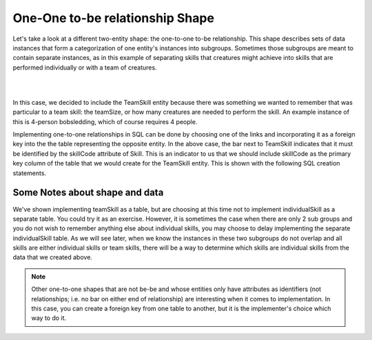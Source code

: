 One-One to-be relationship Shape
---------------------------------

Let's take a look at a different two-entity shape: the one-to-one to-be relationship. This shape describes sets of data instances that form a categorization of one entity's instances into subgroups. Sometimes those subgroups are meant to contain separate instances, as in this example of separating skills that creatures might achieve into skills that are performed individually or with a team of creatures.

|

.. image:: ../img/Skill-be.png
    :width: 300px
    :align: center
    :alt: Skill with be-be relationships

|

In this case, we decided to include the TeamSkill entity because there was something we wanted to remember that was particular to a team skill: the teamSize, or how many creatures are needed to perform the skill. An example instance of this is 4-person bobsledding, which of course requires 4 people.

Implementing one-to-one relationships in SQL can be done by choosing one of the links and incorporating it as a foreign key into the the table representing the opposite entity. In the above case, the bar next to TeamSkill indicates that it must be identified by the skillCode attribute of Skill. This is an indicator to us that we should include skillCode as the primary key column of the table that we would create for the TeamSkill entity. This is shown with the following SQL creation statements.

.. activecode:: skill_be_create
   :language: sql

   DROP TABLE IF EXISTS skill;

   CREATE TABLE skill (
   skillCode          VARCHAR(3)      NOT NULL PRIMARY KEY,
   skillDescription   VARCHAR(20)
   );

   Drop TABLE IF EXISTS TeamSkill;

   CREATE TABLE teamSkill (
   skillCode      VARCHAR(3)  NOT NULL PRIMARY KEY references skill (skillCode),
   teamSize       INTEGER
   );

   INSERT INTO skill VALUES ('A', 'float');
   INSERT INTO skill VALUES ('E', 'swim');
   INSERT INTO skill VALUES ('O', 'sink');
   INSERT INTO skill VALUES ('U', 'walk on water');
   INSERT INTO skill VALUES ('Z', 'gargle');
   INSERT INTO skill VALUES ('B4', '4-person bobsledding');
   INSERT INTO skill VALUES ('TR4', '400 meter track relay');
   INSERT INTO skill VALUES ('C2', '2-person canoeing');
   INSERT INTO skill VALUES ('THR', 'three-legged race');
   INSERT INTO skill VALUES ('D3', 'debate');

   INSERT INTO teamSkill VALUES ('B4', 4);
   INSERT INTO teamSkill VALUES ('TR4', 4);
   INSERT INTO teamSkill VALUES ('C2', 2);
   INSERT INTO teamSkill VALUES ('THR', 2);
   INSERT INTO teamSkill VALUES ('D3', 3);

   -- show the team skills
   SELECT * from teamSkill;

Some Notes about shape and data
~~~~~~~~~~~~~~~~~~~~~~~~~~~~~~~

We've shown implementing teamSkill as a table, but are choosing at this time not to implement individualSkill as a separate table. You could try it as an exercise. However, it is sometimes the case when there are only 2 sub groups and you do not wish to remember anything else about individual skills, you may choose to delay implementing the separate individualSkill table. As we will see later, when we know the instances in these two subgroups do not overlap and all skills are either individual skills or team skills, there will be a way to determine which skills are individual skills from the data that we created above.

.. note:: Other one-to-one shapes that are not be-be and whose entities only have attributes as identifiers (not relationships; i.e. no bar on either end of relationship) are interesting when it comes to implementation. In this case, you can create a foreign key from one table to another, but it is the implementer's choice which way to do it.
